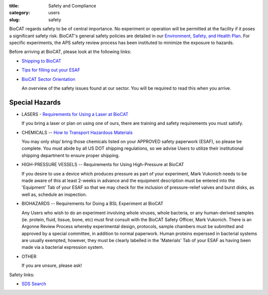 :title: Safety and Compliance
:category: users
:slug: safety


BioCAT regards safety to be of central importance. No experiment or operation
will be permitted at the facility if it poses a significant safety risk.
BioCAT's general safety policies are detailed in our `Environment, Safety, and
Health Plan <http://pinky.bio.aps.anl.gov/staffwiki/BioCATESHPlan>`_. For
specific experiments, the APS safety review process has been instituted to
minimize the exposure to hazards.

Before arriving at BioCAT, please look at the following links:

*   `Shipping to BioCAT <{filename}/pages/users_shipping.rst>`_

*   `Tips for filling out your ESAF <{filename}/pages/users_esaf.rst>`_

*   `BioCAT Sector Orientation <{filename}/pages/sector/orientation_1.rst>`_

    An overview of the safety issues found at our sector. You will be required
    to read this when you arrive.

Special Hazards
=================

*   LASERS - `Requirements for Using a Laser at BioCAT <{filename}/pages/users_lasers.rst>`_

    If you bring a laser or plan on using one of ours, there are training and
    safety requirements you must satisfy.

*   CHEMICALS -- `How to Transport Hazardous Materials <https://www.aps.anl.gov/Safety-and-Training/Safety/Using-Material-Samples/Transporting-Hazardous-Materials>`_

    You may only ship/ bring those chemicals listed on your APPROVED safety paperwork (ESAF),
    so please be complete. You must abide by all US DOT shipping regulations, so we advise
    Users to utilize their institutional shipping department to ensure proper shipping.

*   HIGH-PRESSURE VESSELS -- Requirements for Using High-Pressure at BioCAT

    If you desire to use a device which produces pressure as part of your experiment,
    Mark Vukonich needs to be made aware of this at least 2-weeks in advance and the
    equipment description must be entered into the 'Equipment' Tab of your ESAF so
    that we may check for the inclusion of pressure-relief valves and burst disks,
    as well as, schedule an inspection.

*   BIOHAZARDS -- Requirements for Doing a BSL Experiment at BioCAT

    Any Users who wish to do an experiment involving whole viruses, whole bacteria,
    or any human-derived samples (ie. protein, fluid, tissue, bone, etc) must first
    consult with the BioCAT Safety Officer, Mark Vukonich. There is an Argonne Review
    Process whereby experimental design, protocols, sample chambers must be submitted
    and approved by a special committee, in addition to normal paperwork. Human
    proteins experssed in bacterial systems are usually exempted, however, they
    must be clearly labelled in the 'Materials' Tab of your ESAF as having been
    made via a bacterial expression system.

*   OTHER

    If you are unsure, please ask!


Safety links:

*   `SDS Search <https://chemicalsafety.com/sds-search/>`_
